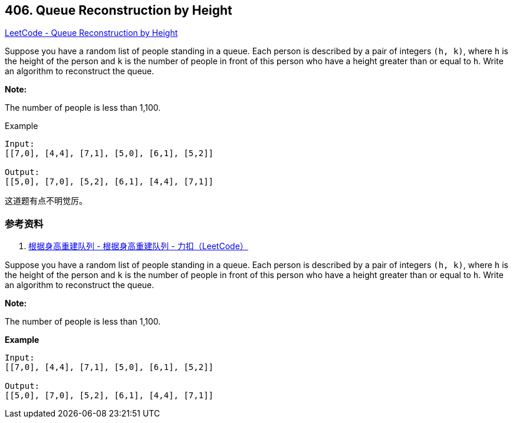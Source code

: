 == 406. Queue Reconstruction by Height

https://leetcode.com/problems/queue-reconstruction-by-height/[LeetCode - Queue Reconstruction by Height]

Suppose you have a random list of people standing in a queue. Each person is described by a pair of integers `(h, k)`, where `h` is the height of the person and `k` is the number of people in front of this person who have a height greater than or equal to `h`. Write an algorithm to reconstruct the queue.

*Note:*

The number of people is less than 1,100.


.Example
----
Input:
[[7,0], [4,4], [7,1], [5,0], [6,1], [5,2]]

Output:
[[5,0], [7,0], [5,2], [6,1], [4,4], [7,1]]
----

这道题有点不明觉厉。

=== 参考资料

. https://leetcode-cn.com/problems/queue-reconstruction-by-height/solution/gen-ju-shen-gao-zhong-jian-dui-lie-by-leetcode/[根据身高重建队列 - 根据身高重建队列 - 力扣（LeetCode）]

Suppose you have a random list of people standing in a queue. Each person is described by a pair of integers `(h, k)`, where `h` is the height of the person and `k` is the number of people in front of this person who have a height greater than or equal to `h`. Write an algorithm to reconstruct the queue.

*Note:*


The number of people is less than 1,100.
 

*Example*

[subs="verbatim,quotes,macros"]
----
Input:
[[7,0], [4,4], [7,1], [5,0], [6,1], [5,2]]

Output:
[[5,0], [7,0], [5,2], [6,1], [4,4], [7,1]]
----

 

